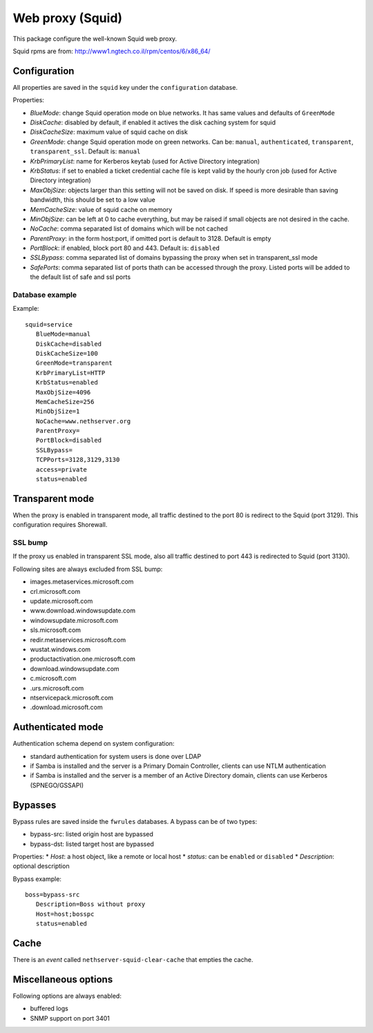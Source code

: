 .. _web-proxy:

=================
Web proxy (Squid)
=================

This package configure the well-known Squid web proxy.

Squid rpms are from: http://www1.ngtech.co.il/rpm/centos/6/x86_64/

Configuration
=============

All properties are saved in the ``squid`` key under the ``configuration`` database.

Properties:

* *BlueMode*: change Squid operation mode on blue networks. It has same values and defaults of ``GreenMode``
* *DiskCache*: disabled by default, if enabled it actives the disk caching system for squid
* *DiskCacheSize*: maximum value of squid cache on disk
* *GreenMode*: change Squid operation mode on green networks.
  Can be: ``manual``, ``authenticated``, ``transparent``, ``transparent_ssl``. Default is: ``manual``
* *KrbPrimaryList*: name for Kerberos keytab (used for Active Directory integration)
* *KrbStatus*:  if set to enabled a ticket credential cache file is kept valid by the hourly cron job (used for Active Directory integration)
* *MaxObjSize*: objects larger than this setting will not be saved on disk. If speed is more desirable than saving bandwidth, this should be set to a low value
* *MemCacheSize*: value of squid cache on memory
* *MinObjSize*: can be left at 0 to cache everything, but may be raised if small objects are not desired in the cache.
* *NoCache*: comma separated list of domains which will be not cached
* *ParentProxy*: in the form host:port, if omitted port is default to 3128. Default is empty
* *PortBlock*: if enabled, block port 80 and 443. Default is: ``disabled`` 
* *SSLBypass*: comma separated list of domains bypassing the proxy when set in transparent_ssl mode
* *SafePorts*: comma separated list of ports thath can be accessed through the proxy. Listed ports will be added to the default list of safe and ssl ports

Database example
----------------

Example: ::

 squid=service
    BlueMode=manual
    DiskCache=disabled
    DiskCacheSize=100
    GreenMode=transparent
    KrbPrimaryList=HTTP
    KrbStatus=enabled
    MaxObjSize=4096
    MemCacheSize=256
    MinObjSize=1
    NoCache=www.nethserver.org
    ParentProxy=
    PortBlock=disabled
    SSLBypass=
    TCPPorts=3128,3129,3130
    access=private
    status=enabled


Transparent mode
================

When the proxy is enabled in transparent mode, all traffic destined to the port 80 is redirect to the Squid (port 3129).
This configuration requires Shorewall.

SSL bump
--------

If the proxy us enabled in transparent SSL mode, also all traffic destined to port 443 is redirected to Squid (port 3130).

Following sites are always excluded from SSL bump:

* images.metaservices.microsoft.com 
* crl.microsoft.com 
* update.microsoft.com 
* www.download.windowsupdate.com 
* windowsupdate.microsoft.com 
* sls.microsoft.com 
* redir.metaservices.microsoft.com 
* wustat.windows.com 
* productactivation.one.microsoft.com 
* download.windowsupdate.com 
* c.microsoft.com 
* .urs.microsoft.com 
* ntservicepack.microsoft.com 
* .download.microsoft.com 


Authenticated mode
==================

Authentication schema depend on system configuration:

* standard authentication for system users is done over LDAP
* if Samba is installed and the server is a Primary Domain Controller, clients can use NTLM authentication
* if Samba is installed and the server is a member of an Active Directory domain, clients can use Kerberos (SPNEGO/GSSAPI)

Bypasses
========

Bypass rules are saved inside the ``fwrules`` databases.
A bypass can be of two types:

* bypass-src: listed origin host are bypassed
* bypass-dst: listed target host are bypassed

Properties:
* *Host*: a host object, like a remote or local host
* *status*: can be ``enabled`` or ``disabled``
* *Description*: optional description


Bypass example: ::

 boss=bypass-src
    Description=Boss without proxy
    Host=host;bosspc
    status=enabled

Cache
=====
There is an *event* called ``nethserver-squid-clear-cache`` that empties the cache.

Miscellaneous options
=====================

Following options are always enabled:

* buffered logs
* SNMP support on port 3401
